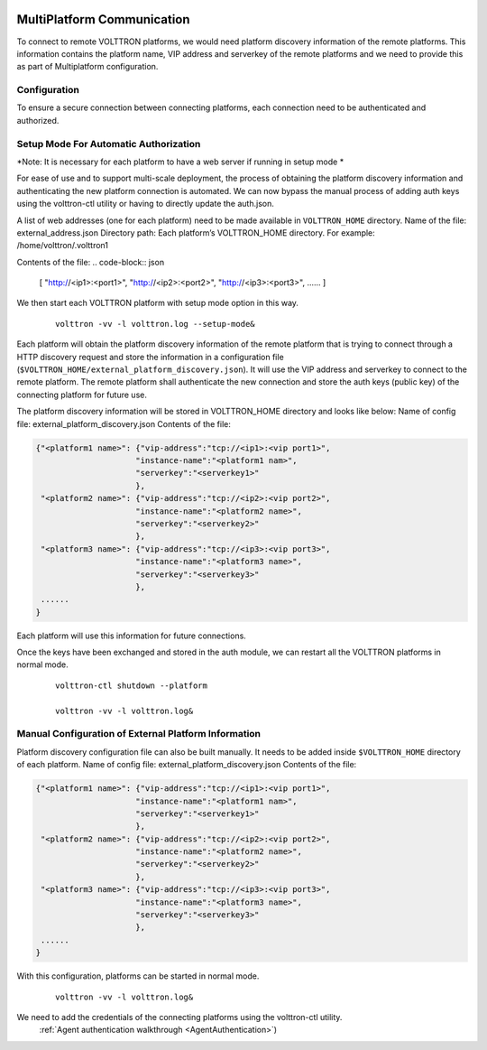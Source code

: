  .. _MultiPlatform-Communication:
===========================
MultiPlatform Communication
===========================

To connect to remote VOLTTRON platforms, we would need platform discovery information of the remote platforms. This
information contains the platform name, VIP address and serverkey of the remote platforms and we need to provide this
as part of Multiplatform configuration.

Configuration
*************

To ensure a secure connection between connecting platforms, each connection need to be authenticated and authorized.

Setup Mode For Automatic Authorization
**************************************
*Note: It is necessary for each platform to have a web server if running in setup mode *

For ease of use and to support multi-scale deployment, the process of obtaining the platform discovery information and
authenticating the new platform connection is automated. We can now bypass the manual process of adding auth keys using
the volttron-ctl utility or having to directly update the auth.json.

A list of web addresses (one for each platform) need to be made available in ``VOLTTRON_HOME`` directory.
Name of the file: external_address.json
Directory path:   Each platform’s VOLTTRON_HOME directory.
For example:      /home/volttron/.volttron1

Contents of the file:
.. code-block:: json

        [
        "http://<ip1>:<port1>",
        "http://<ip2>:<port2>",
        "http://<ip3>:<port3>",
        ......
        ]


We then start each VOLTTRON platform with setup mode option in this way.

    ::

        volttron -vv -l volttron.log --setup-mode&


Each platform will obtain the platform discovery information of the remote platform that is trying to connect through a
HTTP discovery request and store the information in a configuration file
(``$VOLTTRON_HOME/external_platform_discovery.json``). It will use the VIP address and serverkey to connect to the remote
platform. The remote platform shall authenticate the new connection and store the auth keys (public key) of the
connecting platform for future use.

The platform discovery information will be stored in VOLTTRON_HOME directory and looks like below:
Name of config file: external_platform_discovery.json
Contents of the file:

.. code-block:: json

    {"<platform1 name>": {"vip-address":"tcp://<ip1>:<vip port1>",
                         "instance-name":"<platform1 nam>",
                         "serverkey":"<serverkey1>"
                         },
     "<platform2 name>": {"vip-address":"tcp://<ip2>:<vip port2>",
                         "instance-name":"<platform2 name>",
                         "serverkey":"<serverkey2>"
                         },
     "<platform3 name>": {"vip-address":"tcp://<ip3>:<vip port3>",
                         "instance-name":"<platform3 name>",
                         "serverkey":"<serverkey3>"
                         },
     ......
    }

Each platform will use this information for future connections.

Once the keys have been exchanged and stored in the auth module, we can restart all the VOLTTRON platforms in normal
mode.
    ::

        volttron-ctl shutdown --platform

        volttron -vv -l volttron.log&


Manual Configuration of External Platform Information
*****************************************************

Platform discovery configuration file can also be built manually. It needs to be added inside ``$VOLTTRON_HOME``
directory of each platform.
Name of config file: external_platform_discovery.json
Contents of the file:

.. code-block:: json

    {"<platform1 name>": {"vip-address":"tcp://<ip1>:<vip port1>",
                         "instance-name":"<platform1 nam>",
                         "serverkey":"<serverkey1>"
                         },
     "<platform2 name>": {"vip-address":"tcp://<ip2>:<vip port2>",
                         "instance-name":"<platform2 name>",
                         "serverkey":"<serverkey2>"
                         },
     "<platform3 name>": {"vip-address":"tcp://<ip3>:<vip port3>",
                         "instance-name":"<platform3 name>",
                         "serverkey":"<serverkey3>"
                         },
     ......
    }

With this configuration, platforms can be started in normal mode.
    ::

        volttron -vv -l volttron.log&

We need to add the credentials of the connecting platforms using the volttron-ctl utility.
    :ref:`Agent authentication walkthrough <AgentAuthentication>`)